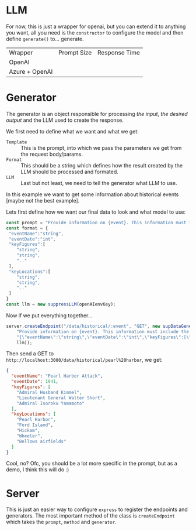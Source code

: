 * LLM
For now, this is just a wrapper for openai, but you can extend it to anything you want, all you need is the =constructor= to configure the model and then define =generate()= to... generate.
| Wrapper        | Prompt Size | Response Time |
| OpenAI         |             |               |
| Azure + OpenAI |             |               |
* Generator
The generator is an object responsible for processing /the input/, /the desired output/ and the LLM used to create the response.

We first need to define what we want and what we get:
+ =Template= :: This is the prompt, into which we pass the parameters we get from the request body/params.
+ =Format= :: This should be a string which defines how the result created by the LLM should be processed and formated.
+ =LLM= :: Last but not least, we need to tell the generator what LLM to use.


In this example we want to get some information about historical events [maybe not the best example].

Lets first define how we want our final data to look and what model to use:
#+begin_src javascript
  const prompt = "Provide information on {event}. This information must include the date, key figures and key locations",
  const format = {
   "eventName":"string",
   "eventDate":"int",
   "keyFigures":[
      "string",
      "string",
      ".."
   ],
   "keyLocations":[
      "string",
      "string",
      ".."
   ]
  }
  const llm = new suppressLLM(openAIenvKey);
#+end_src


Now if we put everything together...
#+begin_src javascript
  server.createEndpoint("/data/historical/:event", "GET", new supDataGenerator(
      "Provide information on {event}. This information must include the date, key figures and key locations",
      "{\"eventName\":\"string\",\"eventDate\":\"int\",\"keyFigures\":[\"string\",\"string\",\"..\"],\"keyLocations\":[\"string\",\"string\",\"..\"]}",
      llm));
#+end_src

Then send a GET to =http://localhost:3000/data/historical/pearl%20harbor=, we get:

#+begin_src json
{
  "eventName": "Pearl Harbor Attack",
  "eventDate": 1941,
  "keyFigures": [
    "Admiral Husband Kimmel",
    "Lieutenant General Walter Short",
    "Admiral Isoroku Yamamoto"
  ],
  "keyLocations": [
    "Pearl Harbor",
    "Ford Island",
    "Hickam",
    "Wheeler",
    "Bellows airfields"
  ]
}
#+end_src


Cool, no? Ofc, you should be a lot more specific in the prompt, but as a demo, I think this will do :)

* Server
This is just an easier way to configure =express= to register the endpoints and generators. The most important method of the class is =createEndpoint= which takes the =prompt=, =method= and =generator=.
